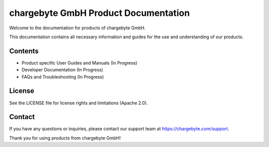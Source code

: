 chargebyte GmbH Product Documentation
=====================================

Welcome to the documentation for products of chargebyte GmbH.

This documentation contains all necessary information and guides for the use and understanding of our products.

Contents
--------

- Product specific User Guides and Manuals (In Progress)
- Developer Documentation (In Progress)
- FAQs and Troubleshooting (In Progress)


License
-------

See the LICENSE file for license rights and limitations (Apache 2.0).


Contact
-------

If you have any questions or inquiries, please contact our support team at https://chargebyte.com/support.

Thank you for using products from chargebyte GmbH!
